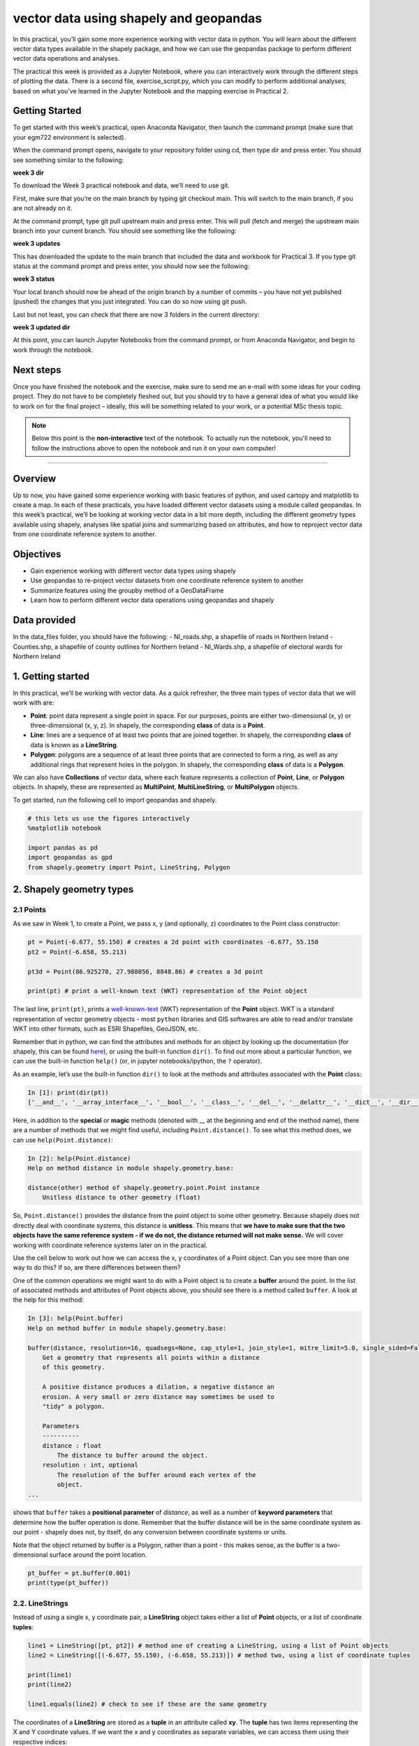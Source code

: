 vector data using shapely and geopandas
=========================================

In this practical, you’ll gain some more experience working with vector data in python. You will learn about the different vector
data types available in the shapely package, and how we can use the geopandas package to perform different vector data
operations and analyses.

The practical this week is provided as a Jupyter Notebook, where you can interactively work through the different steps of
plotting the data. There is a second file, exercise_script.py, which you can modify to perform additional analyses, based on what
you’ve learned in the Jupyter Notebook and the mapping exercise in Practical 2.

Getting Started
---------------

To get started with this week’s practical, open Anaconda Navigator, then launch the command prompt (make sure that your
egm722 environment is selected).

When the command prompt opens, navigate to your repository folder using cd, then type dir and press enter. You should see
something similar to the following:

**week 3 dir**

To download the Week 3 practical notebook and data, we’ll need to use git.

First, make sure that you’re on the main branch by typing git checkout main. This will switch to the main branch, if you are not
already on it.

At the command prompt, type git pull upstream main and press enter. This will pull (fetch and merge) the upstream main
branch into your current branch. You should see something like the following:

**week 3 updates**

This has downloaded the update to the main branch that included the data and workbook for Practical 3. If you type git status at
the command prompt and press enter, you should now see the following:

**week 3 status**

Your local branch should now be ahead of the origin branch by a number of commits – you have not yet published (pushed) the
changes that you just integrated. You can do so now using git push.

Last but not least, you can check that there are now 3 folders in the current directory:

**week 3 updated dir**

At this point, you can launch Jupyter Notebooks from the command prompt, or from Anaconda Navigator, and begin to work
through the notebook.

Next steps
----------

Once you have finished the notebook and the exercise, make sure to send me an e-mail with some
ideas for your coding project. They do not have to be completely fleshed out, but you should try to have a general idea of what
you would like to work on for the final project – ideally, this will be something related to your work, or a potential MSc thesis
topic.

.. note::
    
    Below this point is the **non-interactive** text of the notebook. To actually run the notebook, you'll need to follow the instructions
    above to open the notebook and run it on your own computer!

....

Overview
--------

Up to now, you have gained some experience working with basic features
of python, and used cartopy and matplotlib to create a map. In each of
these practicals, you have loaded different vector datasets using a
module called geopandas. In this week’s practical, we’ll be looking at
working vector data in a bit more depth, including the different
geometry types available using shapely, analyses like spatial joins and
summarizing based on attributes, and how to reproject vector data from
one coordinate reference system to another.

Objectives
----------

-  Gain experience working with different vector data types using
   shapely
-  Use geopandas to re-project vector datasets from one coordinate
   reference system to another
-  Summarize features using the groupby method of a GeoDataFrame
-  Learn how to perform different vector data operations using geopandas
   and shapely

Data provided
-------------

In the data_files folder, you should have the following: - NI_roads.shp,
a shapefile of roads in Northern Ireland - Counties.shp, a shapefile of
county outlines for Northern Ireland - NI_Wards.shp, a shapefile of
electoral wards for Northern Ireland

1. Getting started
------------------

In this practical, we’ll be working with vector data. As a quick
refresher, the three main types of vector data that we will work with
are:

-  **Point**: point data represent a single point in space. For our
   purposes, points are either two-dimensional (x, y) or
   three-dimensional (x, y, z). In shapely, the corresponding **class**
   of data is a **Point**.
-  **Line**: lines are a sequence of at least two points that are joined
   together. In shapely, the corresponding **class** of data is known as
   a **LineString**.
-  **Polygon**: polygons are a sequence of at least three points that
   are connected to form a ring, as well as any additional rings that
   represent holes in the polygon. In shapely, the corresponding
   **class** of data is a **Polygon**.

We can also have **Collections** of vector data, where each feature
represents a collection of **Point**, **Line**, or **Polygon** objects.
In shapely, these are represented as **MultiPoint**,
**MultiLineString**, or **MultiPolygon** objects.

To get started, run the following cell to import geopandas and shapely.

.. code:: ipython3

    # this lets us use the figures interactively
    %matplotlib notebook
    
    import pandas as pd
    import geopandas as gpd
    from shapely.geometry import Point, LineString, Polygon

2. Shapely geometry types
-------------------------

2.1 Points
~~~~~~~~~~

As we saw in Week 1, to create a Point, we pass x, y (and optionally, z)
coordinates to the Point class constructor:

.. code:: ipython3

    pt = Point(-6.677, 55.150) # creates a 2d point with coordinates -6.677, 55.150
    pt2 = Point(-6.658, 55.213)
    
    pt3d = Point(86.925278, 27.988056, 8848.86) # creates a 3d point
    
    print(pt) # print a well-known text (WKT) representation of the Point object

The last line, ``print(pt)``, prints a
`well-known-text <https://en.wikipedia.org/wiki/Well-known_text_representation_of_geometry>`__
(WKT) representation of the **Point** object. WKT is a standard
representation of vector geometry objects - most ``python`` libraries
and GIS softwares are able to read and/or translate WKT into other
formats, such as ESRI Shapefiles, GeoJSON, etc.

Remember that in python, we can find the attributes and methods for an
object by looking up the documentation (for shapely, this can be found
`here <https://shapely.readthedocs.io/en/stable/manual.html>`__), or
using the built-in function ``dir()``. To find out more about a
particular function, we can use the built-in function ``help()`` (or, in
jupyter notebooks/ipython, the ``?`` operator).

As an example, let’s use the built-in function ``dir()`` to look at the
methods and attributes associated with the **Point** class:

.. code:: python

   In [1]: print(dir(pt))
   ['__and__', '__array_interface__', '__bool__', '__class__', '__del__', '__delattr__', '__dict__', '__dir__', '__doc__', '__eq__', '__format__', '__ge__', '__geo_interface__', '__geom__', '__getattribute__', '__gt__', '__hash__', '__init__', '__init_subclass__', '__le__', '__lt__', '__module__', '__ne__', '__new__', '__nonzero__', '__or__', '__p__', '__reduce__', '__reduce_ex__', '__repr__', '__setattr__', '__setstate__', '__sizeof__', '__str__', '__sub__', '__subclasshook__', '__weakref__', '__xor__', '_crs', '_ctypes_data', '_geom', '_get_coords', '_is_empty', '_lgeos', '_ndim', '_other_owned', '_repr_svg_', '_set_coords', 'almost_equals', 'area', 'array_interface', 'array_interface_base', 'boundary', 'bounds', 'buffer', 'centroid', 'contains', 'convex_hull', 'coords', 'covers', 'crosses', 'ctypes', 'difference', 'disjoint', 'distance', 'empty', 'envelope', 'equals', 'equals_exact', 'geom_type', 'geometryType', 'has_z', 'hausdorff_distance', 'impl', 'interpolate', 'intersection', 'intersects', 'is_closed', 'is_empty', 'is_ring', 'is_simple', 'is_valid', 'length', 'minimum_clearance', 'minimum_rotated_rectangle', 'overlaps', 'project', 'relate', 'relate_pattern', 'representative_point', 'simplify', 'svg', 'symmetric_difference', 'to_wkb', 'to_wkt', 'touches', 'type', 'union', 'within', 'wkb', 'wkb_hex', 'wkt', 'x', 'xy', 'y', 'z']

Here, in addition to the **special** or **magic** methods (denoted with
\_\_ at the beginning and end of the method name), there are a number of
methods that we might find useful, including ``Point.distance()``. To
see what this method does, we can use ``help(Point.distance)``:

.. code:: python

   In [2]: help(Point.distance)
   Help on method distance in module shapely.geometry.base:

   distance(other) method of shapely.geometry.point.Point instance
       Unitless distance to other geometry (float)

So, ``Point.distance()`` provides the distance from the point object to
some other geometry. Because shapely does not directly deal with
coordinate systems, this distance is **unitless**. This means that **we
have to make sure that the two objects have the same reference system -
if we do not, the distance returned will not make sense.** We will cover
working with coordinate reference systems later on in the practical.

Use the cell below to work out how we can access the x, y coordinates of
a Point object. Can you see more than one way to do this? If so, are
there differences between them?


One of the common operations we might want to do with a Point object is
to create a **buffer** around the point. In the list of associated
methods and attributes of Point objects above, you should see there is a
method called ``buffer``. A look at the help for this method:

.. code:: python

   In [3]: help(Point.buffer)
   Help on method buffer in module shapely.geometry.base:

   buffer(distance, resolution=16, quadsegs=None, cap_style=1, join_style=1, mitre_limit=5.0, single_sided=False) method of shapely.geometry.point.Point instance
       Get a geometry that represents all points within a distance
       of this geometry.
       
       A positive distance produces a dilation, a negative distance an
       erosion. A very small or zero distance may sometimes be used to
       "tidy" a polygon.
       
       Parameters
       ----------
       distance : float
           The distance to buffer around the object.
       resolution : int, optional
           The resolution of the buffer around each vertex of the
           object.
   ...

shows that ``buffer`` takes a **positional parameter** of *distance*, as
well as a number of **keyword parameters** that determine how the buffer
operation is done. Remember that the buffer distance will be in the same
coordinate system as our point - shapely does not, by itself, do any
conversion between coordinate systems or units.

Note that the object returned by buffer is a Polygon, rather than a
point - this makes sense, as the buffer is a two-dimensional surface
around the point location.

.. code:: ipython3

    pt_buffer = pt.buffer(0.001)
    print(type(pt_buffer))

2.2. LineStrings
~~~~~~~~~~~~~~~~

Instead of using a single x, y coordinate pair, a **LineString** object
takes either a list of **Point** objects, or a list of coordinate
**tuples**:

.. code:: ipython3

    line1 = LineString([pt, pt2]) # method one of creating a LineString, using a list of Point objects
    line2 = LineString([(-6.677, 55.150), (-6.658, 55.213)]) # method two, using a list of coordinate tuples
    
    print(line1)
    print(line2)
    
    line1.equals(line2) # check to see if these are the same geometry

The coordinates of a **LineString** are stored as a **tuple** in an
attribute called **xy**. The **tuple** has two items representing the X
and Y coordinate values. If we want the x and y coordinates as separate
variables, we can access them using their respective indices:

.. code:: python

   In [4]: x = line1.xy[0]
   In [5]: y = line1.xy[1]

We can also combine this using **tuple assignment**, or **unpacking**,
which assigns values from a **tuple** on the right-hand side of the
assignment to a comma-separated grouping of variables on the left-hand
side:

.. code:: ipython3

    x, y = line1.xy
    
    print(x)
    print(y)

**LineString** objects have a number of the same methods that **Point**
objects do, including ``buffer`` and ``distance``. **LineString**
objects also have a ``length`` (just like with distance, it is
**unitless**):

.. code:: ipython3

    print(line1.length)

We can also find the ``centroid`` (center) of the **LineString**:

.. code:: ipython3

    center = line1.centroid # get the centerpoint of the line
    print(line1.centroid)

The last two methods of **LineString** objects that we will explore for
now are ``project`` and ``interpolate``:

.. code:: python

   In [6]: help(LineString.project)
   Help on function project in module shapely.geometry.base:

   project(self, other, normalized=False)
       Returns the distance along this geometry to a point nearest the
       specified point
       
       If the normalized arg is True, return the distance normalized to the
       length of the linear geometry.

So ``project`` returns the distance along the **LineString** that comes
closest to the **Point** (or other object). ``interpolate``, on the
other hand, does something a bit different:

.. code:: python

   In [7]: help(LineString.interpolate)
   Help on function interpolate in module shapely.geometry.base:

   interpolate(self, distance, normalized=False)
       Return a point at the specified distance along a linear geometry
       
       Negative length values are taken as measured in the reverse
       direction from the end of the geometry. Out-of-range index
       values are handled by clamping them to the valid range of values.
       If the normalized arg is True, the distance will be interpreted as a
       fraction of the geometry's length.

it returns the point along the line at a specified distance; the
distance can be in the units of the **LineString**\ ’s coordinates
(``normalized=False``), or it can be as a fraction of the total length
of the **LineString** (``normalized=True``).

.. code:: ipython3

    line1.project(center) / line1.length # check to see how far along the line our centerpoint is
    
    print(center)
    print(line1.interpolate(0.5, normalized=True))

2.3. Polygons
~~~~~~~~~~~~~

The last basic geometry type we will look at in this practical are
**Polygon** objects. Similar to **LineString** objects, we can create a
**Polygon** object using a list of coordinate pairs, or a list of
**Point** objects:

.. code:: ipython3

    poly1 = Polygon([(-6.677, 55.150), (-6.658, 55.213), (-6.722, 55.189)])
    poly2 = Polygon([pt, pt2, Point(-6.722, 55.189)])
    
    print(poly1) # print a well
    print(poly2)
    print(poly1.equals(poly2))

Note that even though we only passed three **Point** objects (or
coordinate pairs) to the **Polygon** constructor, the **Polygon** has
four vertices, with the first and last vertex being the same - this is
because the **Polygon** exterior is *closed*. Note also the double
parentheses - this is because a **Polygon** potentially has two sets of
coordinates - the *Shell*, or *exterior*, and *holes*, or *interiors*.
To create a **Polygon** with a hole in it, we would need to pass a list
of coordinates that describe the *holes*:

.. code:: ipython3

    polygon_with_hole = Polygon(shell=[(-6.677, 55.150), (-6.658, 55.213), (-6.722, 55.189)],
                                holes=[[(-6.684, 55.168), (-6.704, 55.187), (-6.672, 55.196)]]) # note the double brackets
    
    print(polygon_with_hole)

Note the double brackets in the ``holes`` keyword argument - this is
necessary, because ``holes`` is expecting a sequence of coordinate
sequences that describe the *holes* - effectively, a list of **Polygon**
shells.

Accessing the coordinates of a **Polygon** object is a little more
complicated than it is for **Point** and **LineString** objects - this
is because **Polygon** objects have two sets of coordinates, the
exterior (*shell*) and interior (*holes*). But, the ``exterior``
attribute of the **Polygon** is just a **LinearRing** (a special case of
**LineString** where the first and last coordinates are the same), and
the ``interiors`` attribute is an **InteriorRingSequence** (basically, a
collection of **LinearRings** that have to obey `additional
rules <https://shapely.readthedocs.io/en/stable/manual.html#polygons>`__):

.. code:: ipython3

    print(polygon_with_hole.exterior) # this is a single LinearRing
    for lr in polygon_with_hole.interiors: # this is potentially multiple LinearRing objects
        print(lr)

**Polygon** objects have nonzero ``area`` and non-zero ``length``
(perimeter) - as with the equivalent attributes for **Point** and
**LineString** objects, these are **unitless**. **Polygon** objects also
have a ``centroid``, and we can bound the geometry using *either* the
minimum bounding box parallel to the coordinate axes (``envelope``), or
a rotated minimum bounding box (``minimum_rotated_rectangle``):

.. code:: ipython3

    print('perimeter: ', poly1.length) # print the perimeter
    print('area: ', poly1.area) # print the area
    print('centroid: ', poly1.centroid) # get the centerpoint of the rectangle
    print('bounding coordinates: ', poly1.bounds) # get the minimum x, minimum y, maximum x, maximum y coordinates
    print('bounding box: ', poly1.envelope) # get the minimum bounding rectangle of the polygon, parallel to the coordinate axes
    print('rotated bounding box: ', poly1.minimum_rotated_rectangle) # get the smallest possible rectangle that covers the polygon

There are a number of additional methods that we will cover more as we
continue through the practicals - for now, this should be enough to give
an idea for how these geometry objects work.

2.4 Interactions between geometry objects
~~~~~~~~~~~~~~~~~~~~~~~~~~~~~~~~~~~~~~~~~

``shapely`` also provides a number of methods that we can use to check
the spatial relationship between different objects. For example, the
following code shows how we can use the ``contains``
`method <https://shapely.readthedocs.io/en/stable/manual.html#object.contains>`__
of a shapely geometry object to see whether a **Point** (or other
geometry) is located fully within the object:

.. code:: ipython3

    poly = Polygon([(0, 0), (2, 0), (2, 3), (0, 3)])
    pt1 = Point(0, -0.1)
    pt2 = Point(1, 1)
    
    print(poly.contains(pt1))
    print(poly.contains(pt2))

We can also check to see whether two geometry objects
`intersect <https://shapely.readthedocs.io/en/stable/manual.html#object.intersects>`__
using the ``intersects`` method. To actually get the intersection of the
two geometries, we use the ``intersection`` method, which returns the
geometry of the intersection (whether this is a **Point**, a
**LineString**, a **Polygon**, or a mixed collection of geometries
depends on the geometries and how they intersect):

.. code:: ipython3

    line1 = LineString([(0, 0), (1, 1)])
    line2 = LineString([(0, 1), (1, 0)])
    
    print(line1.intersects(line2)) # intersects() returns True if the geometries touch/intersect/overlap, False otherwise
    print(line1.intersects(poly))
    print(line1.intersection(line2)) # if the geometries intersect, this will be the Point(s) of intersection

There are a number of other methods provided by ``shapely`` that we can
use to determine the relationship between geometry objects, including
``touches``, ``within``, and ``overlaps``. Have a look at the full list
from the `shapely user
manual <https://shapely.readthedocs.io/en/stable/manual.html>`__ to see
the rest.

3. geopandas GeoDataFrames
--------------------------

We have used geopandas in the past two practicals to read provided
shapefiles and work with the data they contain - in Practical 1, we
translated a comma-separated variable (CSV) file into a shapefile, and
in Practical 2, we read shapefile data and plotted it on a map using
``cartopy``.

This week, we will extend this introduction to look at how we can use
geopandas to do various GIS analyses, such as spatial joins and clipping
operations, as well as projecting from one coordinate reference system
to another.

To begin, load the **NI_roads** dataset from the **data_files** folder
and print the **header** (first 5 lines of the **GeoDataFrame**):

.. code:: ipython3

    roads = gpd.read_file('data_files/NI_roads.shp')
    print(roads.head())

So this dataset has three columns: **SURVEY**, **Road_class**, and
**geometry**. Note that each of the geometries is a **LineString**
object, which means…

3.1 Coordinate reference systems using PROJ
~~~~~~~~~~~~~~~~~~~~~~~~~~~~~~~~~~~~~~~~~~~

To start with, let’s see if we can figure out how many kilometers of
motorway are represented in the dataset - i.e., the sum of the length of
all of the **LineString** objects that have the attribute *MOTORWAY*.
First, Let’s check what the coordinate reference system (CRS) of our
**GeoDataFrame** is, using the ``crs`` attribute:

.. code:: ipython3

    roads.crs

So this dataset has a *Geographic* coordinate reference system,
**EPSG:4326**. EPSG codes (originally organized by the European
Petroleum Survey Group) are a common way of working with coordinate
reference systems. Each CRS in the `EPSG
registry <https://epsg.org/home.html>`__ has a unique code and standard
well-known text representation.

The ``crs`` attribute of the **GeoDataFrame** is actually a
**pyproj.CRS** object.
`pyproj <https://pyproj4.github.io/pyproj/stable/>`__ is a python
interface to the `PROJ <https://proj.org/>`__ library, which is a
software for transforming geospatial coordinates from one CRS to
another.

Each **pyproj.CRS** object provides a number of methods for converting
to different formats, including well-known text, EPSG codes, JavaScript
Object Notation (JSON), and PROJ string (i.e.,
``'+proj=longlat +datum=WGS84 +no_defs +type=crs'``).

Because this is a *Geographic* CRS, the length information provided by
``LineString.length`` will also be in geographic units, which doesn’t
really make sense for us - we first have to convert the **GeoDataFrame**
to a different CRS. To do this, we can use the method ``to_crs``:
::

   In [8]: help(roads.to_crs)
   Help on method to_crs in module geopandas.geodataframe:

   to_crs(crs=None, epsg=None, inplace=False) method of geopandas.geodataframe.GeoDataFrame instance
       Transform geometries to a new coordinate reference system.
       
       Transform all geometries in an active geometry column to a different coordinate
       reference system.  The ``crs`` attribute on the current GeoSeries must
       be set.  Either ``crs`` or ``epsg`` may be specified for output.
       
       This method will transform all points in all objects. It has no notion
       or projecting entire geometries.  All segments joining points are
       assumed to be lines in the current projection, not geodesics. Objects
       crossing the dateline (or other projection boundary) will have
       undesirable behavior.

So, to transform the **GeoDataFrame** to a different CRS, we have to
provide either a CRS or an EPSG code. We can also choose to do this in
place (``inplace=True``), or assign the output to a new **GeoDataFrame**
object (``inplace=False``). Let’s transform the **GeoDataFrame** to
Irish Transverse Mercator, and assign the output to a new variable,
**roads_itm**.

Using the search function on the\ `EPSG
registry <https://epsg.org/search/by-name>`__\ , or using an internet
search, look up the EPSG code for the Irish Transverse Mercator CRS and
enter it in the method call below:

.. code:: ipython3

    roads_itm = roads.to_crs(epsg=)
    
    print(roads_itm.head())

Note that only the **geometry** column has changed - instead of
geographic coordinates (e.g., (-6.21243, 54.48706)), the points in each
**LineString** should be in a projected CRS (e.g., (715821.764,
861315.722)). Now, when we access the ``length`` attributes of our
**LineString** objects, the units will be in meters (the same units as
our CRS).

3.2 Summarizing data using geopandas
~~~~~~~~~~~~~~~~~~~~~~~~~~~~~~~~~~~~

So that’s the first part of our problem solved - our coordinates are in
meters, and the lengths will be as well. The next step is to select all
of the features that correspond to Motorways and sum the lengths. We saw
an example of this in Practical 1 - we can slice the **GeoDataFrame** by
returning all of the rows where ``'Road_class' == 'MOTORWAY'``:

.. code:: ipython3

    roads_itm[roads_itm['Road_class'] == 'MOTORWAY']

But first, we might want to add a column to our **GeoDataFrame** that
contains the ``length`` of each of the features. To do this, we can
*iterate* over the rows of the **GeoDataFrame** using the ``iterrows``
method:
::

   In [9]: help(roads_itm.iterrows)
   Iterate over DataFrame rows as (index, Series) pairs.

   Yields
   ------
   index : label or tuple of label
       The index of the row. A tuple for a `MultiIndex`.
   data : Series
       The data of the row as a Series.
   ...

Because ``iterrows`` returns an (index, Series) pair at each step, we
use **tuple assignment** in our ``for`` loop. This gives us two
variables, ``i`` and ``row``, which we can use in the ``for`` loop.
``i`` corresponds to the ``index`` of the ``row``, while ``row``
corresponds to the actual data of the ``row``, with each of the columns
that the full **GeoDataFrame** has.

We can access each column in the same way that we do for the full
**GeoDataFrame** - either ``row[column]`` or ``row.column``. We can
assign a new column in the original **GeoDataFrame** using the ``.loc``
`property <https://pandas.pydata.org/pandas-docs/stable/reference/api/pandas.DataFrame.loc.html>`__,
which uses either a *label* or a **Boolean array** to index the
**GeoDataFrame**. So the line below,

.. code:: python

   roads_itm.loc[i, 'Length'] = row['geometry'].length

assigns the ``length`` property of the row’s geometry to a new column,
**Length**, at the corresponding index. Putting it all together, it
looks like this:

.. code:: ipython3

    for i, row in roads_itm.iterrows(): # iterate over each row in the GeoDataFrame
        roads_itm.loc[i, 'Length'] = row['geometry'].length # assign the row's geometry length to a new column, Length
        
    print(roads_itm.head()) # print the updated GeoDataFrame to see the changes

Finally, we can subset our **GeoDataFrame** to select only *MOTORWAY*
features, and sum their length:

.. code:: ipython3

    sum_roads = roads_itm['Length'].sum()
    sum_motorway = roads_itm[roads_itm['Road_class'] == 'MOTORWAY']['Length'].sum()
    print('{:.2f} total m of roads'.format(sum_roads))
    print('{:.2f} total m of motorway'.format(sum_motorway))

In the cell above, look at the ``print`` function argument:

.. code:: python

   print('{:.2f} total m of motorway'.format(sum_motorway))

Here, we use the ``format`` `string
method <https://docs.python.org/3.8/library/string.html#format-string-syntax>`__
and curly braces ({ }) to insert the value of our ``sum_motorway``
variable. Note that within the curly braces, there is a *format
specification* - rather than printing the string in an unformatted way
(which would contain a lot of extra decimal places), we can tell the
``format`` method to clean up the output using ``:`` and a `format
specification <https://docs.python.org/3.8/library/string.html#formatspec>`__.
In this case, ``.2f`` tells the ``format`` method format the number to
have 2 places after the decimal.

Let’s say now that we want to find the sum of all of the different road
classes in our dataset. We could, of course, repeat the exercise above
for each of the different values of *Road_class*. But, **pandas** (and
by extension, **geopandas**) provide a nicer way to summarize data based
on certain properties: the ``groupby``
`method <https://pandas.pydata.org/pandas-docs/stable/reference/api/pandas.DataFrame.groupby.html>`__.
The ``groupby`` method returns an object that contains information about
the groups; to see different properties, we can call methods like
``mean``, ``median``, ``sum``, etc.

If we want to summarize our dataset by *Road_class* and find the ``sum``
of the *Length* of each group, then, it would like this:

.. code:: ipython3

    roads_itm.groupby(['Road_class'])['Length'].sum() / 1000 # convert to km

The ``groupby`` method returns a **GeoDataFrame**, which we can then
index to return a single column, *Length*. As this is a numeric column,
we can also use arithmetic on it to divide by a conversion factor. The
``groupby`` method is a very useful way to quickly summarize a
**DataFrame** (or a **GeoDataFrame** - remember that this is a **child**
class of **DataFrame**).

4. Spatial data operations using geopandas and shapely
------------------------------------------------------

Oftentimes in GIS analysis, we want to summarize our data spatially, as
well as thematically. In this section, we will be looking at two
examples of this kind of analysis: first, using a `spatial
join <https://gisgeography.com/spatial-join/>`__, and second, using a
clipping operation.

The cell below will load the Counties shapefile in **data_files** and
test whether the CRS of the ``counties`` **GeoDataFrame** is the same as
the CRS of the ``roads_itm`` **GeoDataFrame**. Remember that the
**shapely** geometry objects in the **GeoDataFrame** don’t have any
inherent information about the CRS of the object. So, in order to
perform operations like a spatial join, we have to first ensure that the
two **GeoDataFrame** objects have the same CRS.

If, when you first load the shapefile, the test below returns False,
write a line of code that will ensure that the test returns True.

.. code:: ipython3

    counties = gpd.read_file('data_files/Counties.shp') # load the Counties shapefile
    # your line of code might go here.
    print(counties.crs == roads_itm.crs) # test if the crs is the same for roads_itm and counties.

Now that the two **GeoDataFrame** objects have the same CRS, we can
proceed with the spatial join using ``gpd.sjoin``:

.. code:: ipython3

    join = gpd.sjoin(counties, roads_itm, how='inner', lsuffix='left', rsuffix='right') # perform the spatial join
    join # show the joined table

Now, we can see that our table has additional columns - we have the
unnamed *index*, *COUNTY_ID*, *CountyName*, *Area_SqKM*, *OBJECTID*, and
*geometry* from the ``counties`` **GeoDataFrame**, and *index_right*
(because it has the same name as *index* in the left **GeoDataFrame**),
*SURVEY*, *Road_class*, and *Length* from the ``roads_itm``
**GeoDataFrame**.

Like we did with ``roads_itm``, we can again summarize our
**GeoDataFrame** using ``groupby``; this time, we’ll use the
*CountyName* property to see the total length of roads by each county,
and by *Road_class*:

.. code:: ipython3

    join_total = join['Length'].sum() # find the total length of roads in the join GeoDataFrame
    print(join.groupby(['CountyName', 'Road_class'])['Length'].sum() / 1000) # summarize the road lengths by CountyName, Road_class
    
    print(sum_roads / join_total) # check that the total length of roads is the same between both GeoDataFrames; this should be 1.

We can see that the total length of roads is **not** the same in both
**GeoDataFrame** objects - our ``join`` **GeoDataFrame** has somehow
increased the length of roads.

In reality, what has happened here is that we have double-counted any
road feature that is located in multiple counties - you can also see
this by comparing the total number of objects in the ``join``
**GeoDataFrame** and the ``roads_itm`` **GeoDataFrame**. Obviously, we
don’t want to double-count roads - to get around this, we can use the
``gpd.clip`` method to clip ``roads_itm`` to each of the county
boundaries in the ``counties`` **GeoDataFrame**:
::

   In [10]: help(gpd.clip)
   Help on function clip in module geopandas.tools.clip:

   clip(gdf, mask, keep_geom_type=False)
       Clip points, lines, or polygon geometries to the mask extent.
       
       Both layers must be in the same Coordinate Reference System (CRS).
       The `gdf` will be clipped to the full extent of the clip object.
       
       If there are multiple polygons in mask, data from `gdf` will be
       clipped to the total boundary of all polygons in mask.
   ...

But, we have to do this for each of the boundaries - ``gpd.clip`` will
take the total boundary for the **GeoDataFrame** if there are multiple
**Polygon** objects. Using a ``for`` loop to loop over the ``counties``
**GeoDataFrame**, we can clip ``roads_itm`` to each county, and combine
the results in another **GeoDataFrame**:

.. code:: ipython3

    clipped = [] # initialize an empty list
    for county in counties['CountyName'].unique():
        tmp_clip = gpd.clip(roads_itm, counties[counties['CountyName'] == county]) # clip the roads by county border
        for i, row in tmp_clip.iterrows():
            tmp_clip.loc[i, 'Length'] = row['geometry'].length # we have to update the length for any clipped roads
            tmp_clip.loc[i, 'CountyName'] = county # set the county name for each road feature    
        clipped.append(tmp_clip) # add the clipped GeoDataFrame to the 
    
    # pandas has a function, concat, which will combine (concatenate) a list of DataFrames (or GeoDataFrames)
    # we can then create a GeoDataFrame from the combined DataFrame, as the combined DataFrame will have a geometry column.
    clipped_gdf = gpd.GeoDataFrame(pd.concat(clipped))
    clip_total = clipped_gdf['Length'].sum()
    
    sum_roads / clip_total # check that the total length of roads is the same between both GeoDataFrames; this should be close to 1.

So we don’t have perfect overlap, but this has more to do with the fact
that there isn’t perfect overlap between the ``counties`` boundary and
the ``roads`` features - there are a good number of places where the
roads extend beyond the boundary. To fix this, we could first clip
``roads_itm`` to the entire ``counties`` **GeoDataFrame**, which would
eliminate these extraneous stretches of road. For now, though, agrement
to within .01% is acceptable for our purposes - much better than the
1.5% disagreement from the spatial join alone.

To wrap up, write a line or two of code in the cell below that will
summarize the ``clipped_gdf`` GeoDataFrame by county and road type.
Which county has the most Motorways? The most roads in total?

.. code:: ipython3

    # your code goes here!

5. Exercise and next steps
--------------------------

Now that you’ve gained some experience working with ``shapely`` geometry
objects and ``geopandas`` **GeoDataFrame** objects, have a look at
**exercise_script.py** in this folder. Using the topics covered in the
Week 2 practical and this practical, modify this script to do the
following: 1. Load the counties and ward data 2. Using a spatial join,
summarize the total population by county. What county has the highest
population? What about the lowest? 3. Create a map like the one below to
show population information by census area, with the county boundaries
plotted overtop of the chloropleth map.

.. image:: ../../../img/egm722/week3/sample_map.png

Additional exercise questions
~~~~~~~~~~~~~~~~~~~~~~~~~~~~~

1. Are there any Wards that are located in more than one county? If so,
   how many, and what is the total population of these Wards?
2. What Ward has the highest population? What about the lowest
   population?
3. Repeat the exercise above using **exercise_script.py**, but this time
   use the population density (in number of residents per square km).
